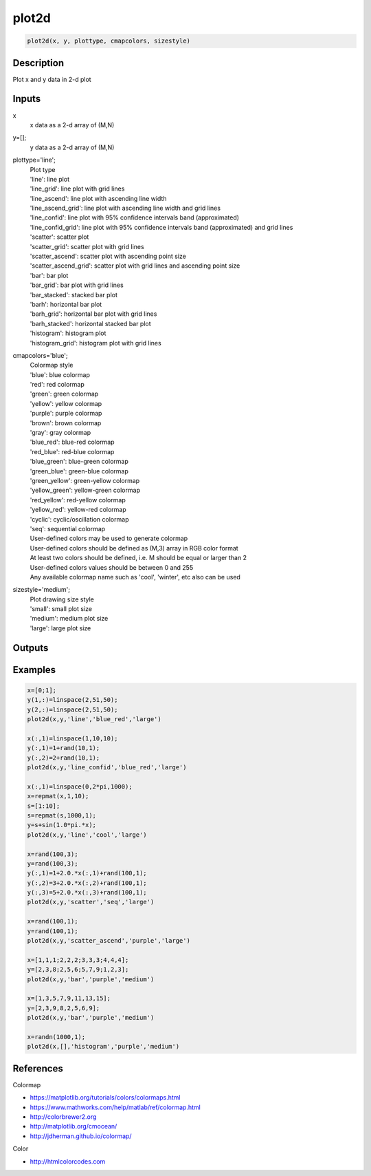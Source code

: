 .. ++++++++++++++++++++++++++++++++YA LATIF++++++++++++++++++++++++++++++++++
.. +                                                                        +
.. + ScientiMate                                                            +
.. + Earth-Science Data Analysis Library                                    +
.. +                                                                        +
.. + Developed by: Arash Karimpour                                          +
.. + Contact     : www.arashkarimpour.com                                   +
.. + Developed/Updated (yyyy-mm-dd): 2019-02-01                             +
.. +                                                                        +
.. ++++++++++++++++++++++++++++++++++++++++++++++++++++++++++++++++++++++++++

plot2d
======

.. code:: MATLAB

    plot2d(x, y, plottype, cmapcolors, sizestyle)

Description
-----------

Plot x and y data in 2-d plot

Inputs
------

x
    x data as a 2-d array of (M,N)
y=[];
    y data as a 2-d array of (M,N)
plottype='line';
    | Plot type
    | 'line': line plot
    | 'line_grid': line plot with grid lines
    | 'line_ascend': line plot with ascending line width
    | 'line_ascend_grid': line plot with ascending line width and grid lines
    | 'line_confid': line plot with 95% confidence intervals band (approximated)
    | 'line_confid_grid': line plot with 95% confidence intervals band (approximated) and grid lines
    | 'scatter': scatter plot
    | 'scatter_grid': scatter plot with grid lines
    | 'scatter_ascend': scatter plot with ascending point size
    | 'scatter_ascend_grid': scatter plot with grid lines and ascending point size
    | 'bar': bar plot
    | 'bar_grid': bar plot with grid lines
    | 'bar_stacked': stacked bar plot
    | 'barh': horizontal bar plot
    | 'barh_grid': horizontal bar plot with grid lines
    | 'barh_stacked': horizontal stacked bar plot
    | 'histogram': histogram plot
    | 'histogram_grid': histogram plot with grid lines
cmapcolors='blue';
    | Colormap style
    | 'blue': blue colormap
    | 'red': red colormap
    | 'green': green colormap
    | 'yellow': yellow colormap
    | 'purple': purple colormap
    | 'brown': brown colormap
    | 'gray': gray colormap
    | 'blue_red': blue-red colormap
    | 'red_blue': red-blue colormap
    | 'blue_green': blue-green colormap
    | 'green_blue': green-blue colormap
    | 'green_yellow': green-yellow colormap
    | 'yellow_green': yellow-green colormap
    | 'red_yellow': red-yellow colormap
    | 'yellow_red': yellow-red colormap
    | 'cyclic': cyclic/oscillation colormap 
    | 'seq': sequential colormap
    | User-defined colors may be used to generate colormap
    | User-defined colors should be defined as (M,3) array in RGB color format
    | At least two colors should be defined, i.e. M should be equal or larger than 2
    | User-defined colors values should be between 0 and 255
    | Any available colormap name such as 'cool', 'winter', etc also can be used
sizestyle='medium';
    | Plot drawing size style
    | 'small': small plot size
    | 'medium': medium plot size
    | 'large': large plot size

Outputs
-------


Examples
--------

.. code:: MATLAB

    x=[0;1];
    y(1,:)=linspace(2,51,50);
    y(2,:)=linspace(2,51,50);
    plot2d(x,y,'line','blue_red','large')

    x(:,1)=linspace(1,10,10);
    y(:,1)=1+rand(10,1);
    y(:,2)=2+rand(10,1);
    plot2d(x,y,'line_confid','blue_red','large')

    x(:,1)=linspace(0,2*pi,1000);
    x=repmat(x,1,10);
    s=[1:10];
    s=repmat(s,1000,1);
    y=s+sin(1.0*pi.*x);
    plot2d(x,y,'line','cool','large')

    x=rand(100,3);
    y=rand(100,3);
    y(:,1)=1+2.0.*x(:,1)+rand(100,1);
    y(:,2)=3+2.0.*x(:,2)+rand(100,1);
    y(:,3)=5+2.0.*x(:,3)+rand(100,1);
    plot2d(x,y,'scatter','seq','large')

    x=rand(100,1);
    y=rand(100,1);
    plot2d(x,y,'scatter_ascend','purple','large')

    x=[1,1,1;2,2,2;3,3,3;4,4,4];
    y=[2,3,8;2,5,6;5,7,9;1,2,3];
    plot2d(x,y,'bar','purple','medium')

    x=[1,3,5,7,9,11,13,15];
    y=[2,3,9,8,2,5,6,9];
    plot2d(x,y,'bar','purple','medium')

    x=randn(1000,1);
    plot2d(x,[],'histogram','purple','medium')

References
----------

Colormap

* https://matplotlib.org/tutorials/colors/colormaps.html
* https://www.mathworks.com/help/matlab/ref/colormap.html
* http://colorbrewer2.org
* http://matplotlib.org/cmocean/
* http://jdherman.github.io/colormap/

Color

* http://htmlcolorcodes.com

.. License & Disclaimer
.. --------------------
..
.. Copyright (c) 2020 Arash Karimpour
..
.. http://www.arashkarimpour.com
..
.. THE SOFTWARE IS PROVIDED "AS IS", WITHOUT WARRANTY OF ANY KIND, EXPRESS OR
.. IMPLIED, INCLUDING BUT NOT LIMITED TO THE WARRANTIES OF MERCHANTABILITY,
.. FITNESS FOR A PARTICULAR PURPOSE AND NONINFRINGEMENT. IN NO EVENT SHALL THE
.. AUTHORS OR COPYRIGHT HOLDERS BE LIABLE FOR ANY CLAIM, DAMAGES OR OTHER
.. LIABILITY, WHETHER IN AN ACTION OF CONTRACT, TORT OR OTHERWISE, ARISING FROM,
.. OUT OF OR IN CONNECTION WITH THE SOFTWARE OR THE USE OR OTHER DEALINGS IN THE
.. SOFTWARE.
